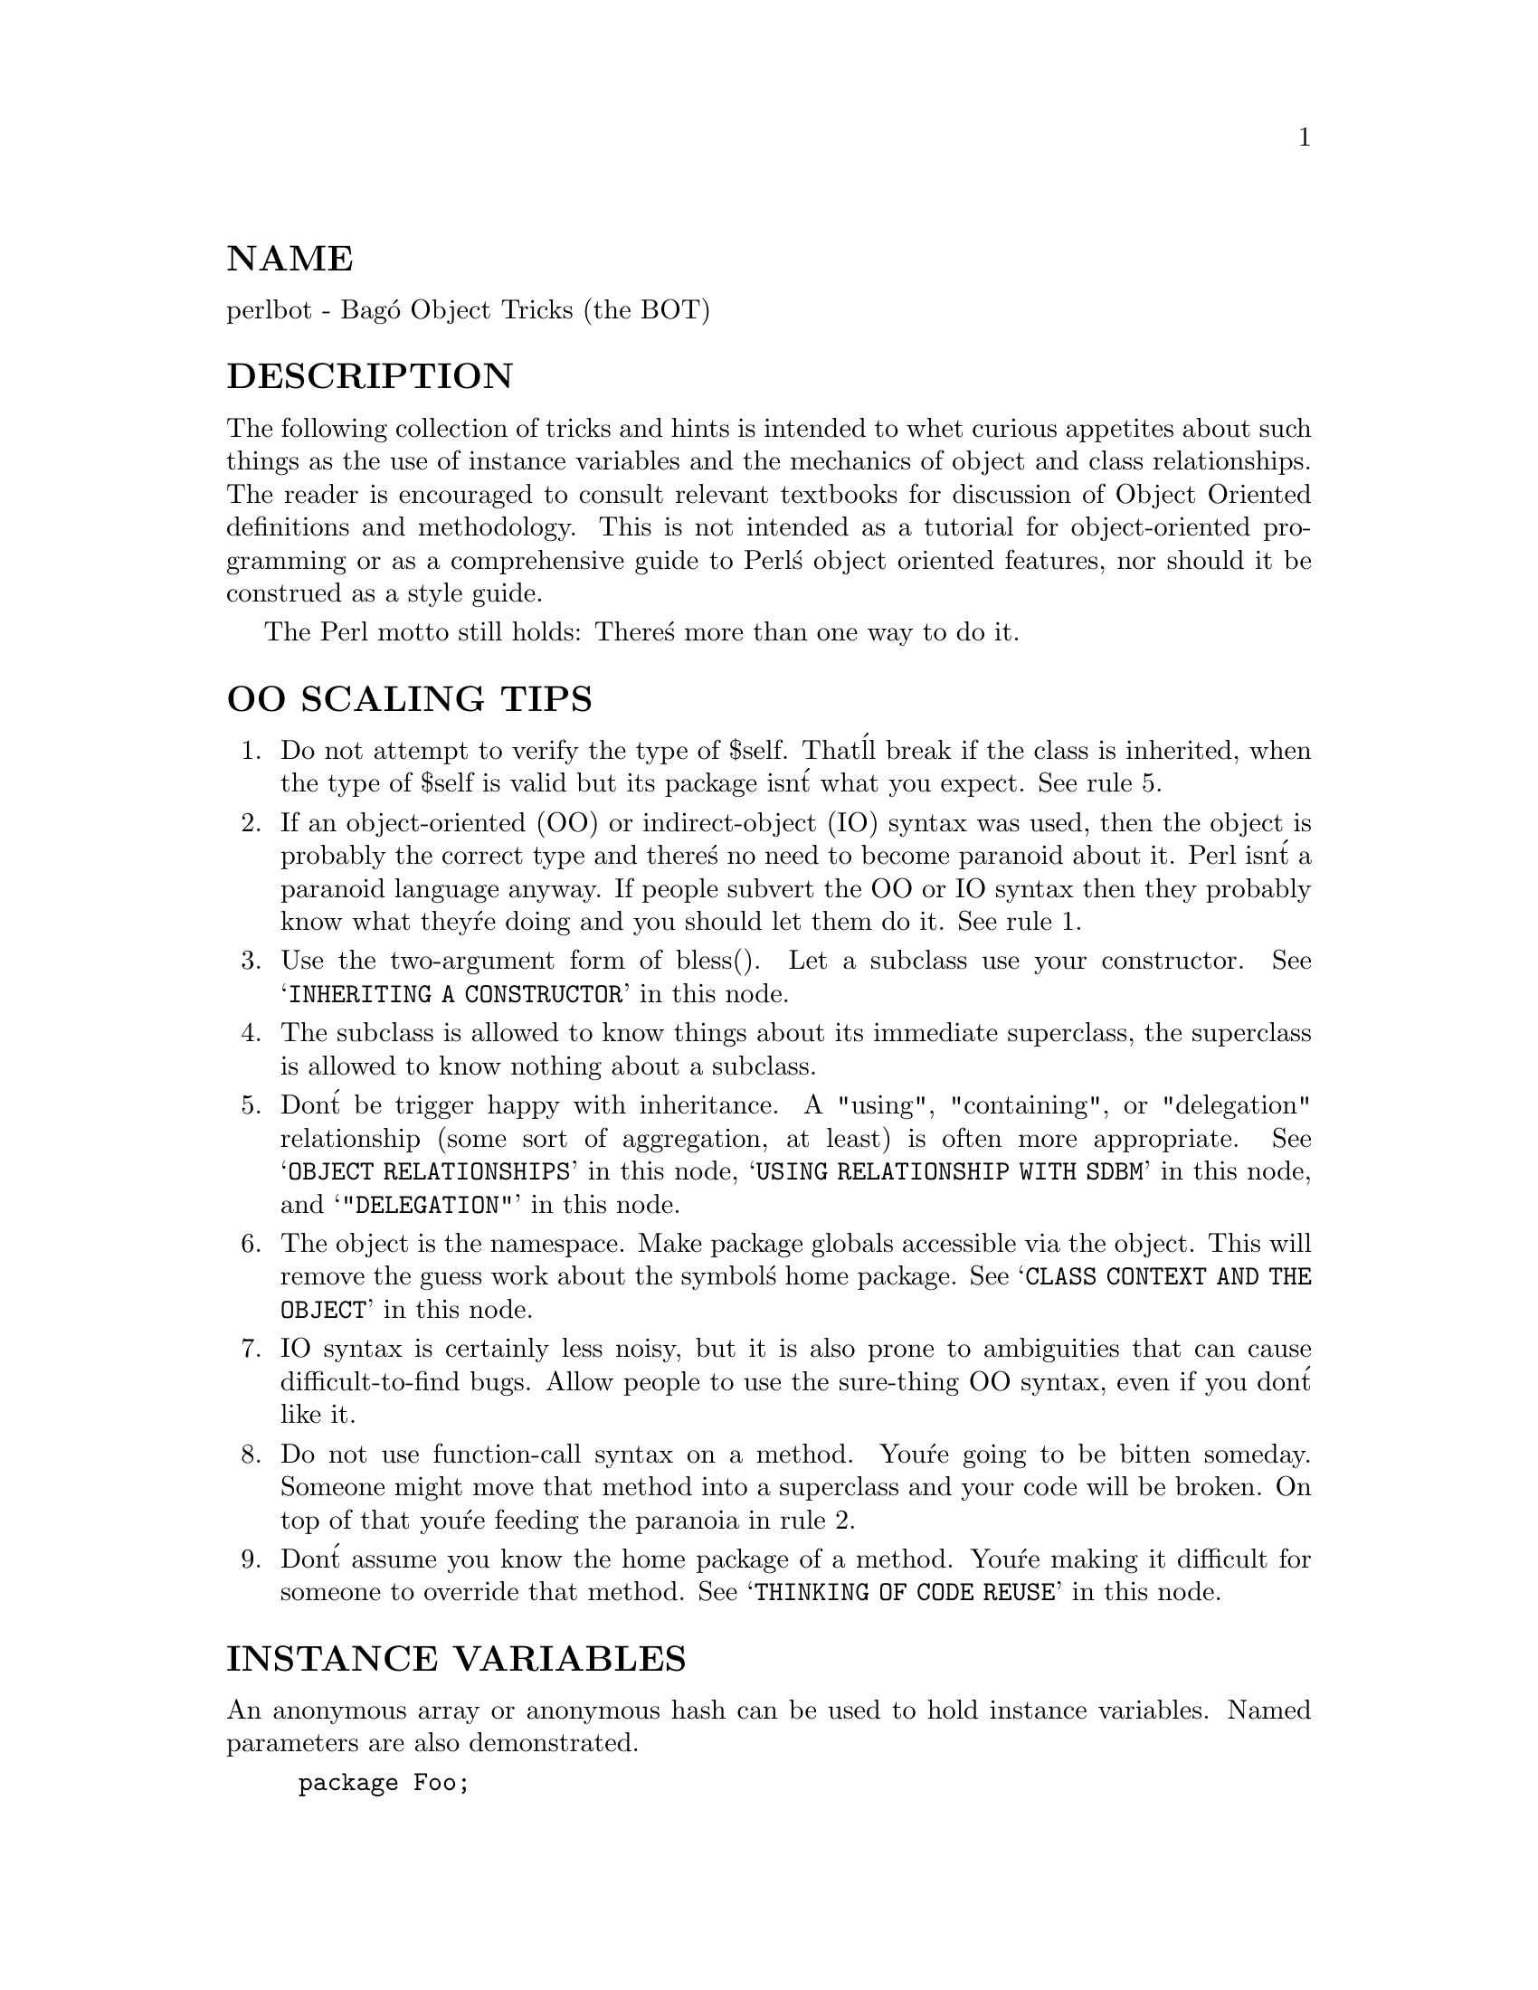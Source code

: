 @node perlbot, perlipc, perltie, Top
@unnumberedsec NAME
perlbot - Bag@'o Object Tricks (the BOT)

@unnumberedsec DESCRIPTION
The following collection of tricks and hints is intended to whet curious
appetites about such things as the use of instance variables and the
mechanics of object and class relationships.  The reader is encouraged to
consult relevant textbooks for discussion of Object Oriented definitions and
methodology.  This is not intended as a tutorial for object-oriented
programming or as a comprehensive guide to Perl@'s object oriented features,
nor should it be construed as a style guide.

The Perl motto still holds:  There@'s more than one way to do it.

@unnumberedsec OO SCALING TIPS
@enumerate
@item 
Do not attempt to verify the type of $self.  That@'ll break if the class is
inherited, when the type of $self is valid but its package isn@'t what you
expect.  See rule 5.

@item 
If an object-oriented (OO) or indirect-object (IO) syntax was used, then the
object is probably the correct type and there@'s no need to become paranoid
about it.  Perl isn@'t a paranoid language anyway.  If people subvert the OO
or IO syntax then they probably know what they@'re doing and you should let
them do it.  See rule 1.

@item 
Use the two-argument form of bless().  Let a subclass use your constructor.
See @samp{INHERITING A CONSTRUCTOR} in this node.

@item 
The subclass is allowed to know things about its immediate superclass, the
superclass is allowed to know nothing about a subclass.

@item 
Don@'t be trigger happy with inheritance.  A "using", "containing", or
"delegation" relationship (some sort of aggregation, at least) is often more
appropriate.  See @samp{OBJECT RELATIONSHIPS} in this node, @samp{USING RELATIONSHIP WITH SDBM} in this node,
and @samp{"DELEGATION"} in this node.

@item 
The object is the namespace.  Make package globals accessible via the
object.  This will remove the guess work about the symbol@'s home package.
See @samp{CLASS CONTEXT AND THE OBJECT} in this node.

@item 
IO syntax is certainly less noisy, but it is also prone to ambiguities that
can cause difficult-to-find bugs.  Allow people to use the sure-thing OO
syntax, even if you don@'t like it.

@item 
Do not use function-call syntax on a method.  You@'re going to be bitten
someday.  Someone might move that method into a superclass and your code
will be broken.  On top of that you@'re feeding the paranoia in rule 2.

@item 
Don@'t assume you know the home package of a method.  You@'re making it
difficult for someone to override that method.  See @samp{THINKING OF CODE REUSE} in this node.

@end enumerate
@unnumberedsec INSTANCE VARIABLES
An anonymous array or anonymous hash can be used to hold instance
variables.  Named parameters are also demonstrated.


@example
package Foo;

sub new @{
        my $type = shift;
        my %params = @@_;
        my $self = @{@};
        $self->@{@'High@'@} = $params@{@'High@'@};
        $self->@{@'Low@'@}  = $params@{@'Low@'@};
        bless $self, $type;
@}

package Bar;

sub new @{
        my $type = shift;
        my %params = @@_;
        my $self = [];
        $self->[0] = $params@{@'Left@'@};
        $self->[1] = $params@{@'Right@'@};
        bless $self, $type;
@}

package main;

$a = Foo->new( @'High@' => 42, @'Low@' => 11 );
print "High=$a->@{@'High@'@}\n";
print "Low=$a->@{@'Low@'@}\n";

$b = Bar->new( @'Left@' => 78, @'Right@' => 40 );
print "Left=$b->[0]\n";
print "Right=$b->[1]\n";
@end example

@unnumberedsec SCALAR INSTANCE VARIABLES
An anonymous scalar can be used when only one instance variable is needed.


@example
package Foo;

sub new @{
        my $type = shift;
        my $self;
        $self = shift;
        bless \$self, $type;
@}

package main;

$a = Foo->new( 42 );
print "a=$$a\n";
@end example

@unnumberedsec INSTANCE VARIABLE INHERITANCE
This example demonstrates how one might inherit instance variables from a
superclass for inclusion in the new class.  This requires calling the
superclass@'s constructor and adding one@'s own instance variables to the new
object.


@example
package Bar;

sub new @{
        my $type = shift;
        my $self = @{@};
        $self->@{@'buz@'@} = 42;
        bless $self, $type;
@}

package Foo;
@@ISA = qw( Bar );

sub new @{
        my $type = shift;
        my $self = Bar->new;
        $self->@{@'biz@'@} = 11;
        bless $self, $type;
@}

package main;

$a = Foo->new;
print "buz = ", $a->@{@'buz@'@}, "\n";
print "biz = ", $a->@{@'biz@'@}, "\n";
@end example

@unnumberedsec OBJECT RELATIONSHIPS
The following demonstrates how one might implement "containing" and "using"
relationships between objects.


@example
package Bar;

sub new @{
        my $type = shift;
        my $self = @{@};
        $self->@{@'buz@'@} = 42;
        bless $self, $type;
@}

package Foo;

sub new @{
        my $type = shift;
        my $self = @{@};
        $self->@{@'Bar@'@} = Bar->new;
        $self->@{@'biz@'@} = 11;
        bless $self, $type;
@}

package main;

$a = Foo->new;
print "buz = ", $a->@{@'Bar@'@}->@{@'buz@'@}, "\n";
print "biz = ", $a->@{@'biz@'@}, "\n";
@end example

@unnumberedsec OVERRIDING SUPERCLASS METHODS
The following example demonstrates how to override a superclass method and
then call the overridden method.  The @strong{SUPER} pseudo-class allows the
programmer to call an overridden superclass method without actually knowing
where that method is defined.


@example
package Buz;
sub goo @{ print "here@'s the goo\n" @}

package Bar; @@ISA = qw( Buz );
sub google @{ print "google here\n" @}

package Baz;
sub mumble @{ print "mumbling\n" @}

package Foo;
@@ISA = qw( Bar Baz );

sub new @{
        my $type = shift;
        bless [], $type;
@}
sub grr @{ print "grumble\n" @}
sub goo @{
        my $self = shift;
        $self->SUPER::goo();
@}
sub mumble @{
        my $self = shift;
        $self->SUPER::mumble();
@}
sub google @{
        my $self = shift;
        $self->SUPER::google();
@}

package main;

$foo = Foo->new;
$foo->mumble;
$foo->grr;
$foo->goo;
$foo->google;
@end example

@unnumberedsec USING RELATIONSHIP WITH SDBM
This example demonstrates an interface for the SDBM class.  This creates a
"using" relationship between the SDBM class and the new class Mydbm.


@example
package Mydbm;

require SDBM_File;
require Tie::Hash;
@@ISA = qw( Tie::Hash );

sub TIEHASH @{
    my $type = shift;
    my $ref  = SDBM_File->new(@@_);
    bless @{@'dbm@' => $ref@}, $type;
@}
sub FETCH @{
    my $self = shift;
    my $ref  = $self->@{@'dbm@'@};
    $ref->FETCH(@@_);
@}
sub STORE @{
    my $self = shift;
    if (defined $_[0])@{
        my $ref = $self->@{@'dbm@'@};
        $ref->STORE(@@_);
    @} else @{
        die "Cannot STORE an undefined key in Mydbm\n";
    @}
@}

package main;
use Fcntl qw( O_RDWR O_CREAT );

tie %foo, "Mydbm", "Sdbm", O_RDWR|O_CREAT, 0640;
$foo@{@'bar@'@} = 123;
print "foo-bar = $foo@{@'bar@'@}\n";

tie %bar, "Mydbm", "Sdbm2", O_RDWR|O_CREAT, 0640;
$bar@{@'Cathy@'@} = 456;
print "bar-Cathy = $bar@{@'Cathy@'@}\n";
@end example

@unnumberedsec THINKING OF CODE REUSE
One strength of Object-Oriented languages is the ease with which old code
can use new code.  The following examples will demonstrate first how one can
hinder code reuse and then how one can promote code reuse.

This first example illustrates a class which uses a fully-qualified method
call to access the "private" method BAZ().  The second example will show
that it is impossible to override the BAZ() method.


@example
package FOO;

sub new @{
        my $type = shift;
        bless @{@}, $type;
@}
sub bar @{
        my $self = shift;
        $self->FOO::private::BAZ;
@}

package FOO::private;

sub BAZ @{
        print "in BAZ\n";
@}

package main;

$a = FOO->new;
$a->bar;
@end example

Now we try to override the BAZ() method.  We would like FOO::bar() to call
GOOP::BAZ(), but this cannot happen because FOO::bar() explicitly calls
FOO::private::BAZ().


@example
package FOO;

sub new @{
        my $type = shift;
        bless @{@}, $type;
@}
sub bar @{
        my $self = shift;
        $self->FOO::private::BAZ;
@}

package FOO::private;

sub BAZ @{
        print "in BAZ\n";
@}

package GOOP;
@@ISA = qw( FOO );
sub new @{
        my $type = shift;
        bless @{@}, $type;
@}

sub BAZ @{
        print "in GOOP::BAZ\n";
@}

package main;

$a = GOOP->new;
$a->bar;
@end example

To create reusable code we must modify class FOO, flattening class
FOO::private.  The next example shows a reusable class FOO which allows the
method GOOP::BAZ() to be used in place of FOO::BAZ().


@example
package FOO;

sub new @{
        my $type = shift;
        bless @{@}, $type;
@}
sub bar @{
        my $self = shift;
        $self->BAZ;
@}

sub BAZ @{
        print "in BAZ\n";
@}

package GOOP;
@@ISA = qw( FOO );

sub new @{
        my $type = shift;
        bless @{@}, $type;
@}
sub BAZ @{
        print "in GOOP::BAZ\n";
@}

package main;

$a = GOOP->new;
$a->bar;
@end example

@unnumberedsec CLASS CONTEXT AND THE OBJECT
Use the object to solve package and class context problems.  Everything a
method needs should be available via the object or should be passed as a
parameter to the method.

A class will sometimes have static or global data to be used by the
methods.  A subclass may want to override that data and replace it with new
data.  When this happens the superclass may not know how to find the new
copy of the data.

This problem can be solved by using the object to define the context of the
method.  Let the method look in the object for a reference to the data.  The
alternative is to force the method to go hunting for the data ("Is it in my
class, or in a subclass?  Which subclass?"), and this can be inconvenient
and will lead to hackery.  It is better just to let the object tell the
method where that data is located.


@example
package Bar;

%fizzle = ( @'Password@' => @'XYZZY@' );

sub new @{
        my $type = shift;
        my $self = @{@};
        $self->@{@'fizzle@'@} = \%fizzle;
        bless $self, $type;
@}

sub enter @{
        my $self = shift;

# Don@'t try to guess if we should use %Bar::fizzle
# or %Foo::fizzle.  The object already knows which
# we should use, so just ask it.
#
my $fizzle = $self->@{@'fizzle@'@};

print "The word is ", $fizzle->@{@'Password@'@}, "\n";
        @}

package Foo;
@@ISA = qw( Bar );

%fizzle = ( @'Password@' => @'Rumple@' );

sub new @{
        my $type = shift;
        my $self = Bar->new;
        $self->@{@'fizzle@'@} = \%fizzle;
        bless $self, $type;
@}

package main;

$a = Bar->new;
$b = Foo->new;
$a->enter;
$b->enter;
@end example

@unnumberedsec INHERITING A CONSTRUCTOR
An inheritable constructor should use the second form of bless() which allows
blessing directly into a specified class.  Notice in this example that the
object will be a BAR not a FOO, even though the constructor is in class FOO.


@example
package FOO;

sub new @{
        my $type = shift;
        my $self = @{@};
        bless $self, $type;
@}

sub baz @{
        print "in FOO::baz()\n";
@}

package BAR;
@@ISA = qw(FOO);

sub baz @{
        print "in BAR::baz()\n";
@}

package main;

$a = BAR->new;
$a->baz;
@end example

@unnumberedsec DELEGATION
Some classes, such as SDBM_File, cannot be effectively subclassed because
they create foreign objects.  Such a class can be extended with some sort of
aggregation technique such as the "using" relationship mentioned earlier or
by delegation.

The following example demonstrates delegation using an AUTOLOAD() function to
perform message-forwarding.  This will allow the Mydbm object to behave
exactly like an SDBM_File object.  The Mydbm class could now extend the
behavior by adding custom FETCH() and STORE() methods, if this is desired.


@example
package Mydbm;

require SDBM_File;
require Tie::Hash;
@@ISA = qw(Tie::Hash);

sub TIEHASH @{
        my $type = shift;
        my $ref = SDBM_File->new(@@_);
        bless @{@'delegate@' => $ref@};
@}

sub AUTOLOAD @{
        my $self = shift;

# The Perl interpreter places the name of the
# message in a variable called $AUTOLOAD.

# DESTROY messages should never be propagated.
return if $AUTOLOAD =~ /::DESTROY$/;

# Remove the package name.
$AUTOLOAD =~ s/^Mydbm:://;

# Pass the message to the delegate.
$self->@{@'delegate@'@}->$AUTOLOAD(@@_);
        @}

package main;
use Fcntl qw( O_RDWR O_CREAT );

tie %foo, "Mydbm", "adbm", O_RDWR|O_CREAT, 0640;
$foo@{@'bar@'@} = 123;
print "foo-bar = $foo@{@'bar@'@}\n";@end example

